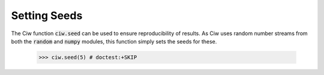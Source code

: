 .. _setting-seeds:

=============
Setting Seeds
=============

The Ciw function :code:`ciw.seed` can be used to ensure reproducibility of results. As Ciw uses random number streams from both the :code:`random` and :code:`numpy` modules, this function simply sets the seeds for these.

    >>> ciw.seed(5) # doctest:+SKIP